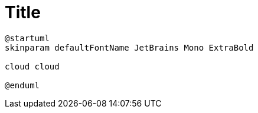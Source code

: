 = Title

[plantuml, target=schema, format=svg, width=50%]
....
@startuml
skinparam defaultFontName JetBrains Mono ExtraBold

cloud cloud

@enduml
....
